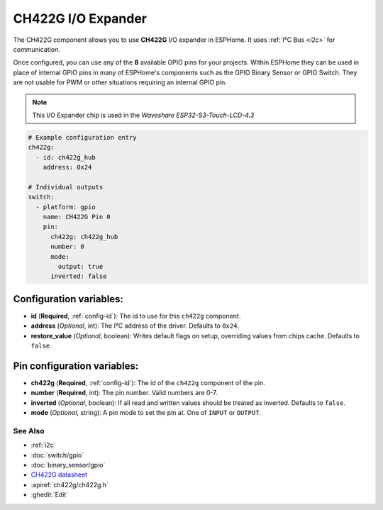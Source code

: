 CH422G I/O Expander
====================

.. seo::
    :description: Instructions for setting up CH422G digital port expanders in ESPHome.
    :image: ch422g.svg


The CH422G component allows you to use **CH422G** I/O expander in ESPHome. 
It uses :ref:`I²C Bus <i2c>` for communication.

Once configured, you can use any of the **8** available GPIO pins for your projects.
Within ESPHome they can be used in place of internal GPIO pins in many of ESPHome's components such as the GPIO Binary Sensor or GPIO Switch. They are not usable for PWM or other situations requiring an internal GPIO pin.

.. note::

    This I/O Expander chip is used in the *Waveshare ESP32-S3-Touch-LCD-4.3*

.. code-block:: yaml

    # Example configuration entry
    ch422g:
      - id: ch422g_hub
        address: 0x24
      
    # Individual outputs
    switch:
      - platform: gpio
        name: CH422G Pin 0
        pin:
          ch422g: ch422g_hub
          number: 0
          mode:
            output: true
          inverted: false


Configuration variables:
************************

- **id** (**Required**, :ref:`config-id`): The id to use for this ``ch422g`` component.
- **address** (*Optional*, int): The I²C address of the driver.
  Defaults to ``0x24``.
- **restore_value** (*Optional*, boolean): Writes default flags on setup, overriding values from chips cache.
  Defaults to ``false``.



Pin configuration variables:
****************************

- **ch422g** (**Required**, :ref:`config-id`): The id of the ``ch422g`` component of the pin.
- **number** (**Required**, int): The pin number. Valid numbers are 0-7.
- **inverted** (*Optional*, boolean): If all read and written values
  should be treated as inverted. Defaults to ``false``.
- **mode** (*Optional*, string): A pin mode to set the pin at. One of ``INPUT`` or ``OUTPUT``.


See Also
--------

- :ref:`i2c`
- :doc:`switch/gpio`
- :doc:`binary_sensor/gpio`
- `CH422G datasheet <https://www.wch-ic.com/downloads/file/315.html?time=2024-07-29%2002:02:32&code=Fxex1sTRHysGLS6ALgh7PTOOZnAACY6KTQx05vzD>`__ 
- :apiref:`ch422g/ch422g.h`
- :ghedit:`Edit`
